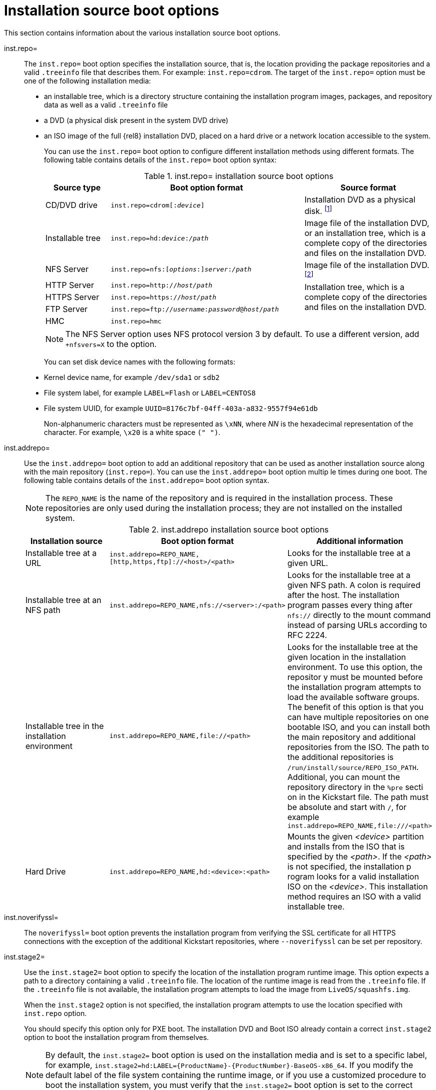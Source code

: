 [id="installation-source-boot-options_{context}"]
= Installation source boot options

This section contains information about the various installation source boot options.

inst.repo=::
The `inst.repo=` boot option specifies the installation source, that is, the location providing the package repositories and a valid `.treeinfo` file that describes them. For example: `inst.repo=cdrom`.
The target of the `inst.repo=` option must be one of the following installation media:

* an installable tree, which is a directory structure containing the installation program images, packages, and repository data as well as a valid `.treeinfo` file
* a DVD (a physical disk present in the system DVD drive)
* an ISO image of the full {rel8} installation DVD, placed on a hard drive or a network location accessible to the system.
+
You can use the `inst.repo=` boot option to configure different installation methods using different formats. The following table contains details of the `inst.repo=` boot option syntax:
+
.inst.repo= installation source boot options
[options="header",cols="1,3,2"]
|===
| Source type  | Boot option format | Source format
| CD/DVD drive  | `inst.repo=cdrom&#91;:__device__&#93;` | Installation DVD as a physical disk. footnote:[If __device__ is left out, installation program automatically searches for a drive containing the installation DVD.]
| Installable tree | `inst.repo=hd:__device__:__/path__` | Image file of the installation DVD, or an installation tree, which is a complete copy of the directories and files on the installation DVD.
| NFS Server  | `inst.repo=nfs:&#91;__options__:&#93;__server__:__/path__` | Image file of the installation DVD. footnote:[The NFS Server option uses NFS protocol version 3 by default. To use a different version _X_, add `+nfsvers=__X__` to __options__.]
| HTTP Server | `inst.repo=http://__host/path__` .3+| Installation tree, which is a complete copy of the directories and files on the installation DVD.
| HTTPS Server | `inst.repo=https://__host/path__`
| FTP Server | `inst.repo=ftp://__username__:__password__@__host__/__path__`
| HMC  | `inst.repo=hmc` |
|===
+
[NOTE]
====
The NFS Server option uses NFS protocol version 3 by default. To use a different version, add `+nfsvers=X` to the option.
====
+
You can set disk device names with the following formats:

* Kernel device name, for example `/dev/sda1` or `sdb2`
* File system label, for example `LABEL=Flash` or `LABEL=CENTOS8`
* File system UUID, for example `UUID=8176c7bf-04ff-403a-a832-9557f94e61db`
+
Non-alphanumeric characters must be represented as `\xNN`, where _NN_ is the hexadecimal representation of the character. For example, `\x20` is a white space `(" ")`.

inst.addrepo=::
Use the `inst.addrepo=` boot option to add an additional repository that can be used as another installation source along with the main repository (`inst.repo=`). You can use the `inst.addrepo=` boot option multip
le times during one boot. The following table contains details of the `inst.addrepo=` boot option syntax.
+
[NOTE]
====
The `REPO_NAME` is the name of the repository and is required in the installation process. These repositories are only used during the installation process; they are not installed on the installed system.
====
+
.inst.addrepo installation source boot options
[options="header"]
|===
| Installation source  | Boot option format | Additional information
| Installable tree at a URL  | `inst.addrepo=REPO_NAME,[http,https,ftp]://<host>/<path>` | Looks for the installable tree at a given URL.
| Installable tree at an NFS path   | `inst.addrepo=REPO_NAME,nfs://<server>:/<path>` | Looks for the installable tree at a given NFS path. A colon is required after the host. The installation program passes every
thing after `nfs://` directly to the mount command instead of parsing URLs according to RFC 2224.
| Installable tree in the installation environment | `inst.addrepo=REPO_NAME,file://<path>` | Looks for the installable tree at the given location in the installation environment. To use this option, the repositor
y must be mounted before the installation program attempts to load the available software groups. The benefit of this option is that you can have multiple repositories on one bootable ISO, and you can install both
 the main repository and additional repositories from the ISO. The path to the additional repositories is `/run/install/source/REPO_ISO_PATH`. Additional, you can mount the repository directory in the `%pre` secti
on in the Kickstart file. The path must be absolute and start with `/`, for example `inst.addrepo=REPO_NAME,file:///<path>`
| Hard Drive  | `inst.addrepo=REPO_NAME,hd:<device>:<path>` | Mounts the given _<device>_ partition and installs from the ISO that is specified by the _<path>_. If the _<path>_ is not specified, the installation p
rogram looks for a valid installation ISO on the _<device>_. This installation method requires an ISO with a valid installable tree.
|===
+

inst.noverifyssl=::
The `noverifyssl=` boot option prevents the installation program from verifying the SSL certificate for all HTTPS connections with the exception of the additional Kickstart repositories, where `--noverifyssl` can
be set per repository.


inst.stage2=::

Use the `inst.stage2=` boot option to specify the location of the installation program runtime image. This option expects a path to a directory containing a valid `.treeinfo` file. The location of the runtime image is read from the `.treeinfo` file. If the `.treeinfo` file is not available, the installation program attempts to load the image from `LiveOS/squashfs.img`.
+
When the `inst.stage2` option is not specified, the installation program attempts to use the location specified with `inst.repo` option.
+
You should specify this option only for PXE boot. The installation DVD and Boot ISO already contain a correct `inst.stage2` option to boot the installation program from themselves.
+
[NOTE]
====
By default, the `inst.stage2=` boot option is used on the installation media and is set to a specific label, for example, `inst.stage2=hd:LABEL={ProductName}-{ProductNumber}-BaseOS-x86_64`. If you modify the default label of the file system containing the runtime image, or if you use a customized procedure to boot the installation system, you must verify that the `inst.stage2=` boot option is set to the correct value.
====

inst.stage2.all::
The `inst.stage2.all` boot option is used to specify several HTTP, HTTPS, or FTP sources. You can use the `inst.stage2=` boot option multiple times with the `inst.stage2.all` option to fetch the image from the sources sequentially until one succeeds.
For example:
+
[subs="macros"]
----
inst.stage2.all
inst.stage2=http://hostname1/path_to_install_tree/
inst.stage2=http://hostname2/path_to_install_tree/
inst.stage2=http://hostname3/path_to_install_tree/
----


inst.dd=::
The `inst.dd=` boot option is used to perform a driver update during the installation. See the xref:advanced-install:index.adoc[_Performing an advanced installation_] document for information on how to update drivers during installation.

inst.repo=hmc::
When booting from a Binary DVD, the installation program prompts you to enter additional kernel parameters. To set the DVD as an installation source, append `inst.repo=hmc` to the kernel parameters. The installation program then enables `SE` and `HMC` file access, fetches the images for stage2 from the DVD, and provides access to the packages on the DVD for software selection. This option eliminates the requirement of an external network setup and expands the installation options.

inst.proxy::
The `inst.proxy` boot option is used when performing an installation from a HTTP, HTTPS, FTP source. For example:
+
[subs="macros"]
----
[PROTOCOL://][USERNAME[:PASSWORD]@]HOST[:PORT]
----

inst.nosave::
Use the `inst.nosave` boot option to control which installation logs and related files are not saved to the installed system, for example `input_ks`, `output_ks`, `all_ks`, `logs` and `all`.
Multiple values can be combined as a comma-separated list, for example: `input_ks,logs`.
+
[NOTE]
====
The `inst.nosave` boot option is used for excluding files from the installed system that can't be removed by a Kickstart %post script, such as logs and input/output Kickstart results.
====
+
.inst.nosave boot options
[options="header"]
|===
| Option  | Description
| input_ks  | Disables the ability to save the input Kickstart results.
| output_ks | Disables the ability to save the output Kickstart results generated by the installation program.
| all_ks | Disables the ability to save the input and output Kickstart results.
| logs  | Disables the ability to save all installation logs.
| all | Disables the ability to save all Kickstart results, and all logs.
|===

inst.multilib::
Use the `inst.multilib` boot option to set DNF's `multilib_policy` to *all*, instead of *best*.

memcheck::
The `memcheck` boot option performs a check to verify that the system has enough RAM to complete the installation. If there isn't enough RAM, the installation process is stopped. The system check is approximate and memory usage during installation depends on the package selection, user interface, for example graphical or text, and other parameters.

nomemcheck::
The `nomemcheck` boot option does not perform a check to verify if the system has enough RAM to complete the installation. Any attempt to perform the installation with less than the recommended minimum amount of memory is unsupported, and might result in the installation process failing.
